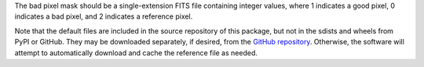 The bad pixel mask should be a single-extension FITS file containing integer
values, where 1 indicates a good pixel, 0 indicates a bad pixel, and
2 indicates a reference pixel.

Note that the default files are included in the source repository of this
package, but not in the sdists and wheels from PyPI or GitHub.
They may be downloaded separately, if desired, from the
`GitHub repository <https://github.com/SOFIA-Data-Center/sofia_redux>`__.
Otherwise, the software will attempt to automatically download and
cache the reference file as needed.
